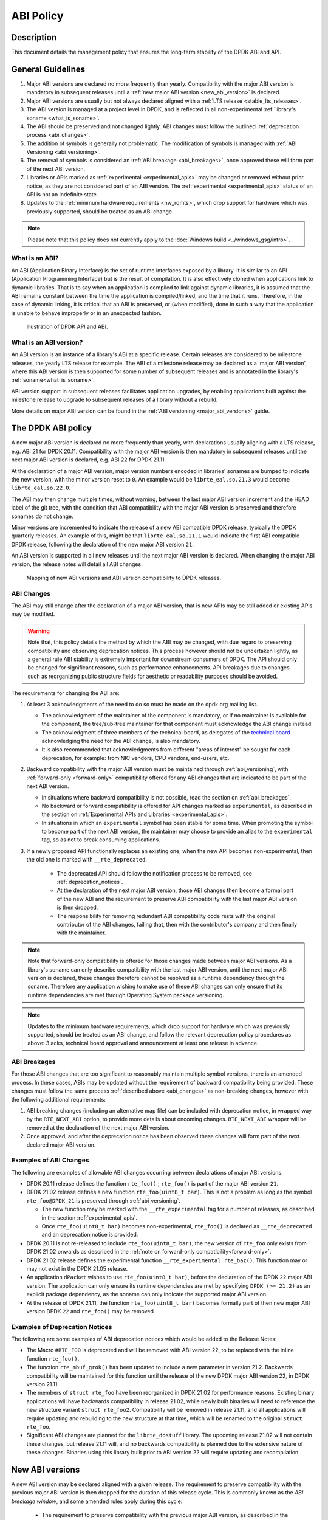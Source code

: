 ..  SPDX-License-Identifier: BSD-3-Clause
    Copyright 2019 The DPDK contributors

ABI Policy
==========

Description
-----------

This document details the management policy that ensures the long-term stability
of the DPDK ABI and API.

General Guidelines
------------------

#. Major ABI versions are declared no more frequently than yearly. Compatibility
   with the major ABI version is mandatory in subsequent releases until a
   :ref:`new major ABI version <new_abi_version>` is declared.
#. Major ABI versions are usually but not always declared aligned with a
   :ref:`LTS release <stable_lts_releases>`.
#. The ABI version is managed at a project level in DPDK, and is reflected in
   all non-experimental :ref:`library's soname <what_is_soname>`.
#. The ABI should be preserved and not changed lightly. ABI changes must follow
   the outlined :ref:`deprecation process <abi_changes>`.
#. The addition of symbols is generally not problematic. The modification of
   symbols is managed with :ref:`ABI Versioning <abi_versioning>`.
#. The removal of symbols is considered an :ref:`ABI breakage <abi_breakages>`,
   once approved these will form part of the next ABI version.
#. Libraries or APIs marked as :ref:`experimental <experimental_apis>`
   may be changed or removed without prior notice,
   as they are not considered part of an ABI version.
   The :ref:`experimental <experimental_apis>` status of an API
   is not an indefinite state.
#. Updates to the :ref:`minimum hardware requirements <hw_rqmts>`, which drop
   support for hardware which was previously supported, should be treated as an
   ABI change.

.. note::

   Please note that this policy does not currently apply to the
   :doc:`Windows build <../windows_gsg/intro>`.

What is an ABI?
~~~~~~~~~~~~~~~

An ABI (Application Binary Interface) is the set of runtime interfaces exposed
by a library. It is similar to an API (Application Programming Interface) but
is the result of compilation.  It is also effectively cloned when applications
link to dynamic libraries.  That is to say when an application is compiled to
link against dynamic libraries, it is assumed that the ABI remains constant
between the time the application is compiled/linked, and the time that it runs.
Therefore, in the case of dynamic linking, it is critical that an ABI is
preserved, or (when modified), done in such a way that the application is unable
to behave improperly or in an unexpected fashion.

.. _figure_what_is_an_abi:

.. figure:: img/what_is_an_abi.*

	    Illustration of DPDK API and ABI.


What is an ABI version?
~~~~~~~~~~~~~~~~~~~~~~~

An ABI version is an instance of a library's ABI at a specific release. Certain
releases are considered to be milestone releases, the yearly LTS release for
example. The ABI of a milestone release may be declared as a 'major ABI
version', where this ABI version is then supported for some number of subsequent
releases and is annotated in the library's :ref:`soname<what_is_soname>`.

ABI version support in subsequent releases facilitates application upgrades, by
enabling applications built against the milestone release to upgrade to
subsequent releases of a library without a rebuild.

More details on major ABI version can be found in the :ref:`ABI versioning
<major_abi_versions>` guide.

The DPDK ABI policy
-------------------

A new major ABI version is declared no more frequently than yearly, with
declarations usually aligning with a LTS release, e.g. ABI 21 for DPDK 20.11.
Compatibility with the major ABI version is then mandatory in subsequent
releases until the next major ABI version is declared, e.g. ABI 22 for DPDK
21.11.

At the declaration of a major ABI version, major version numbers encoded in
libraries' sonames are bumped to indicate the new version, with the minor
version reset to ``0``. An example would be ``librte_eal.so.21.3`` would become
``librte_eal.so.22.0``.

The ABI may then change multiple times, without warning, between the last major
ABI version increment and the HEAD label of the git tree, with the condition
that ABI compatibility with the major ABI version is preserved and therefore
sonames do not change.

Minor versions are incremented to indicate the release of a new ABI compatible
DPDK release, typically the DPDK quarterly releases. An example of this, might
be that ``librte_eal.so.21.1`` would indicate the first ABI compatible DPDK
release, following the declaration of the new major ABI version ``21``.

An ABI version is supported in all new releases until the next major ABI version
is declared. When changing the major ABI version, the release notes will detail
all ABI changes.

.. _figure_abi_stability_policy:

.. figure:: img/abi_stability_policy.*

	    Mapping of new ABI versions and ABI version compatibility to DPDK
	    releases.

.. _abi_changes:

ABI Changes
~~~~~~~~~~~

The ABI may still change after the declaration of a major ABI version, that is
new APIs may be still added or existing APIs may be modified.

.. Warning::

   Note that, this policy details the method by which the ABI may be changed,
   with due regard to preserving compatibility and observing deprecation
   notices. This process however should not be undertaken lightly, as a general
   rule ABI stability is extremely important for downstream consumers of DPDK.
   The API should only be changed for significant reasons, such as performance
   enhancements. API breakages due to changes such as reorganizing public
   structure fields for aesthetic or readability purposes should be avoided.

The requirements for changing the ABI are:

#. At least 3 acknowledgments of the need to do so must be made on the
   dpdk.org mailing list.

   - The acknowledgment of the maintainer of the component is mandatory, or if
     no maintainer is available for the component, the tree/sub-tree maintainer
     for that component must acknowledge the ABI change instead.

   - The acknowledgment of three members of the technical board, as delegates
     of the `technical board <https://core.dpdk.org/techboard/>`_ acknowledging
     the need for the ABI change, is also mandatory.

   - It is also recommended that acknowledgments from different "areas of
     interest" be sought for each deprecation, for example: from NIC vendors,
     CPU vendors, end-users, etc.

#. Backward compatibility with the major ABI version must be maintained through
   :ref:`abi_versioning`, with :ref:`forward-only <forward-only>` compatibility
   offered for any ABI changes that are indicated to be part of the next ABI
   version.

   - In situations where backward compatibility is not possible, read the
     section on :ref:`abi_breakages`.

   - No backward or forward compatibility is offered for API changes marked as
     ``experimental``, as described in the section on :ref:`Experimental APIs
     and Libraries <experimental_apis>`.

   - In situations in which an ``experimental`` symbol has been stable for some
     time. When promoting the symbol to become part of the next ABI version, the
     maintainer may choose to provide an alias to the ``experimental`` tag, so
     as not to break consuming applications.

#. If a newly proposed API functionally replaces an existing one, when the new
   API becomes non-experimental, then the old one is marked with
   ``__rte_deprecated``.

    - The deprecated API should follow the notification process to be removed,
      see  :ref:`deprecation_notices`.

    - At the declaration of the next major ABI version, those ABI changes then
      become a formal part of the new ABI and the requirement to preserve ABI
      compatibility with the last major ABI version is then dropped.

    - The responsibility for removing redundant ABI compatibility code rests
      with the original contributor of the ABI changes, failing that, then with
      the contributor's company and then finally with the maintainer.

.. _forward-only:

.. Note::

   Note that forward-only compatibility is offered for those changes made
   between major ABI versions. As a library's soname can only describe
   compatibility with the last major ABI version, until the next major ABI
   version is declared, these changes therefore cannot be resolved as a runtime
   dependency through the soname. Therefore any application wishing to make use
   of these ABI changes can only ensure that its runtime dependencies are met
   through Operating System package versioning.

.. _hw_rqmts:

.. Note::

   Updates to the minimum hardware requirements, which drop support for hardware
   which was previously supported, should be treated as an ABI change, and
   follow the relevant deprecation policy procedures as above: 3 acks, technical
   board approval and announcement at least one release in advance.

.. _abi_breakages:

ABI Breakages
~~~~~~~~~~~~~

For those ABI changes that are too significant to reasonably maintain multiple
symbol versions, there is an amended process. In these cases, ABIs may be
updated without the requirement of backward compatibility being provided. These
changes must follow the same process :ref:`described above <abi_changes>` as non-breaking
changes, however with the following additional requirements:

#. ABI breaking changes (including an alternative map file) can be included with
   deprecation notice, in wrapped way by the ``RTE_NEXT_ABI`` option, to provide
   more details about oncoming changes. ``RTE_NEXT_ABI`` wrapper will be removed
   at the declaration of the next major ABI version.

#. Once approved, and after the deprecation notice has been observed these
   changes will form part of the next declared major ABI version.

Examples of ABI Changes
~~~~~~~~~~~~~~~~~~~~~~~

The following are examples of allowable ABI changes occurring between
declarations of major ABI versions.

* DPDK 20.11 release defines the function ``rte_foo()`` ; ``rte_foo()``
  is part of the major ABI version ``21``.

* DPDK 21.02 release defines a new function ``rte_foo(uint8_t bar)``.
  This is not a problem as long as the symbol ``rte_foo@DPDK_21`` is
  preserved through :ref:`abi_versioning`.

  - The new function may be marked with the ``__rte_experimental`` tag for a
    number of releases, as described in the section :ref:`experimental_apis`.

  - Once ``rte_foo(uint8_t bar)`` becomes non-experimental, ``rte_foo()`` is
    declared as ``__rte_deprecated`` and an deprecation notice is provided.

* DPDK 20.11 is not re-released to include ``rte_foo(uint8_t bar)``, the new
  version of ``rte_foo`` only exists from DPDK 21.02 onwards as described in the
  :ref:`note on forward-only compatibility<forward-only>`.

* DPDK 21.02 release defines the experimental function ``__rte_experimental
  rte_baz()``. This function may or may not exist in the DPDK 21.05 release.

* An application ``dPacket`` wishes to use ``rte_foo(uint8_t bar)``, before the
  declaration of the DPDK ``22`` major ABI version. The application can only
  ensure its runtime dependencies are met by specifying ``DPDK (>= 21.2)`` as
  an explicit package dependency, as the soname can only indicate the
  supported major ABI version.

* At the release of DPDK 21.11, the function ``rte_foo(uint8_t bar)`` becomes
  formally part of then new major ABI version DPDK ``22`` and ``rte_foo()`` may be
  removed.

.. _deprecation_notices:

Examples of Deprecation Notices
~~~~~~~~~~~~~~~~~~~~~~~~~~~~~~~

The following are some examples of ABI deprecation notices which would be
added to the Release Notes:

* The Macro ``#RTE_FOO`` is deprecated and will be removed with ABI version
  22, to be replaced with the inline function ``rte_foo()``.

* The function ``rte_mbuf_grok()`` has been updated to include a new parameter
  in version 21.2. Backwards compatibility will be maintained for this function
  until the release of the new DPDK major ABI version 22, in DPDK version
  21.11.

* The members of ``struct rte_foo`` have been reorganized in DPDK 21.02 for
  performance reasons. Existing binary applications will have backwards
  compatibility in release 21.02, while newly built binaries will need to
  reference the new structure variant ``struct rte_foo2``. Compatibility will be
  removed in release 21.11, and all applications will require updating and
  rebuilding to the new structure at that time, which will be renamed to the
  original ``struct rte_foo``.

* Significant ABI changes are planned for the ``librte_dostuff`` library. The
  upcoming release 21.02 will not contain these changes, but release 21.11 will,
  and no backwards compatibility is planned due to the extensive nature of
  these changes. Binaries using this library built prior to ABI version 22 will
  require updating and recompilation.


.. _new_abi_version:

New ABI versions
------------------

A new ABI version may be declared aligned with a given release.
The requirement to preserve compatibility with the previous major ABI version
is then dropped for the duration of this release cycle.
This is commonly known as the *ABI breakage window*,
and some amended rules apply during this cycle:

 * The requirement to preserve compatibility with the previous major ABI
   version, as described in the section :ref:`abi_changes` does not apply.
 * Contributors of compatibility preserving code in previous releases,
   are now required to remove this compatibility code,
   as described in the section :ref:`abi_changes`.
 * Symbol versioning references to the old ABI version are updated
   to reference the new ABI version,
   as described in the section :ref:`deprecating_entire_abi`.
 * Contributors of aliases to experimental in previous releases,
   as described in section :ref:`aliasing_experimental_symbols`,
   are now required to remove these aliases.
 * Finally, the *ABI breakage window* is *not* permission to circumvent
   the other aspects of the procedures to make ABI changes
   described in :ref:`abi_changes`, that is, 3 ACKs of the requirement
   to break the ABI and the observance of a deprecation notice
   are still considered mandatory.

.. _experimental_apis:

Experimental
------------

APIs
~~~~

APIs marked as ``experimental`` are not considered part of an ABI version and
may be changed or removed without prior notice. Since changes to APIs are most likely
immediately after their introduction, as users begin to take advantage of those
new APIs and start finding issues with them, new DPDK APIs will be automatically
marked as ``experimental`` to allow for a period of stabilization before they
become part of a tracked ABI version.

Note that marking an API as experimental is a multi step process.
To mark an API as experimental, the symbols which are desired to be exported
must be annotated with a RTE_EXPORT_EXPERIMENTAL_SYMBOL call in the corresponding libraries'
sources.
Experimental symbols must be commented so that it is clear in which DPDK
version they were introduced.

Secondly, the corresponding prototypes of those exported functions (in the
development header files), must be marked with the ``__rte_experimental`` tag
(see ``rte_compat.h``).

In addition to tagging the code with ``__rte_experimental``,
the doxygen markup must also contain the EXPERIMENTAL string,
and the MAINTAINERS file should note the EXPERIMENTAL libraries.

For removing the experimental tag associated with an API, deprecation notice is
not required. Though, an API should remain in experimental state for at least
one release. Thereafter, the normal process of posting patch for review to
mailing list can be followed.

After the experimental tag has been formally removed, a tree/sub-tree maintainer
may choose to offer an alias to the experimental tag so as not to break
applications using the symbol. The alias is then dropped at the declaration of
next major ABI version.

Libraries
~~~~~~~~~

Libraries marked as ``experimental`` are entirely not considered part of an ABI
version.
All functions in such libraries may be changed or removed without prior notice.

Promotion to stable
~~~~~~~~~~~~~~~~~~~

An API's ``experimental`` status should be reviewed annually,
by both the maintainer and/or the original contributor.
Ordinarily APIs marked as ``experimental`` will be promoted to the stable ABI
once a maintainer has become satisfied that the API is mature
and is unlikely to change.

In exceptional circumstances, should an API still be classified
as ``experimental`` after two years
and is without any prospect of becoming part of the stable API.
The API will then become a candidate for removal,
to avoid the accumulation of abandoned symbols.

Should an ABI change, usually due to a direct change to the API's signature,
it is reasonable for the review and expiry clocks to reset.
The promotion or removal of symbols will typically form part of a conversation
between the maintainer and the original contributor.
